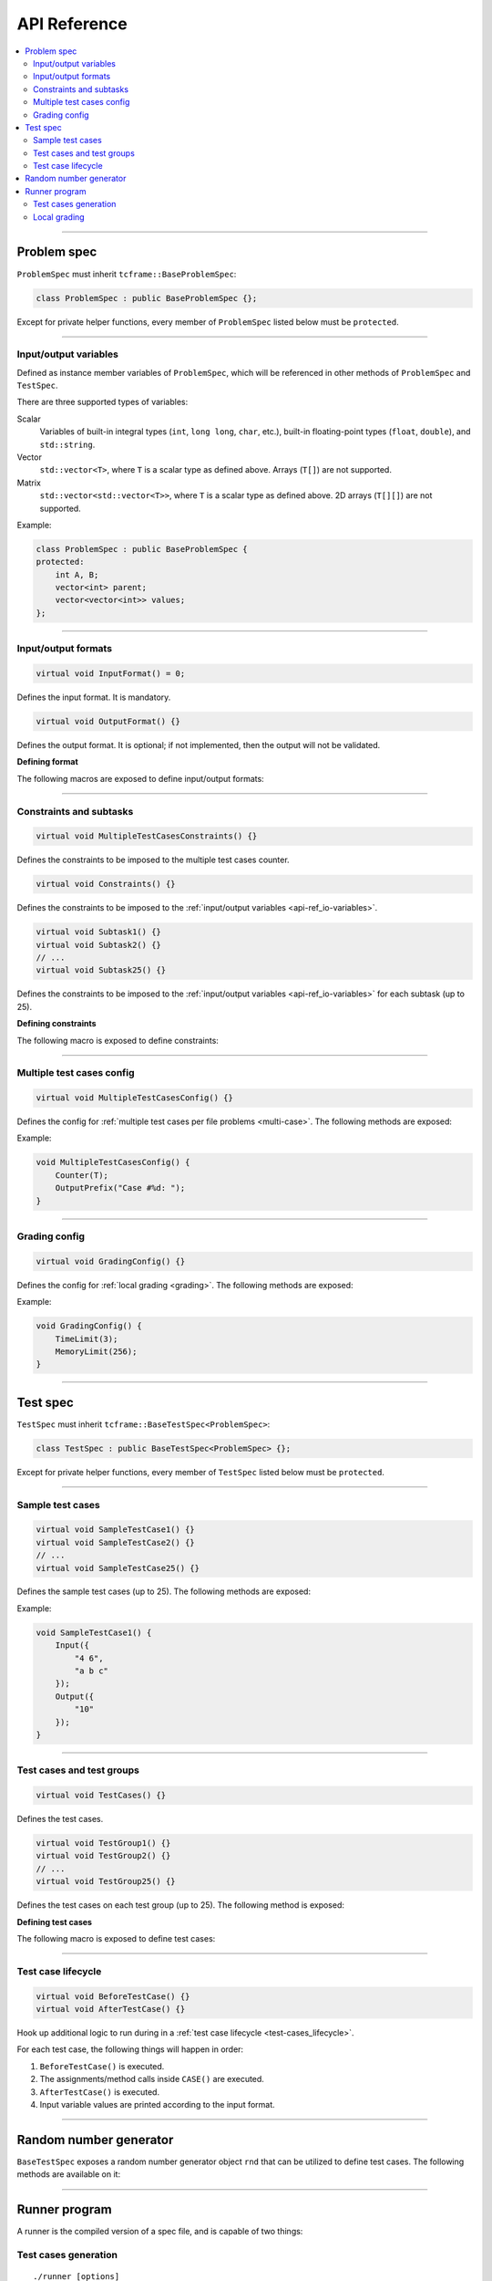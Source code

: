 .. _api-ref:

API Reference
=============

.. contents::
   :local:

----

.. _api-ref_problem-spec:

Problem spec
------------

``ProblemSpec`` must inherit ``tcframe::BaseProblemSpec``:

.. sourcecode:: cpp

    class ProblemSpec : public BaseProblemSpec {};

Except for private helper functions, every member of ``ProblemSpec`` listed below must be ``protected``.

----

.. _api-ref_io-variables:

Input/output variables
**********************

Defined as instance member variables of ``ProblemSpec``, which will be referenced in other methods of ``ProblemSpec`` and ``TestSpec``.

There are three supported types of variables:

Scalar
    Variables of built-in integral types (``int``, ``long long``, ``char``, etc.), built-in floating-point types (``float``, ``double``), and ``std::string``.

Vector
    ``std::vector<T>``, where ``T`` is a scalar type as defined above. Arrays (``T[]``) are not supported.

Matrix
    ``std::vector<std::vector<T>>``, where ``T`` is a scalar type as defined above. 2D arrays (``T[][]``) are not supported.

Example:

.. sourcecode:: cpp

    class ProblemSpec : public BaseProblemSpec {
    protected:
        int A, B;
        vector<int> parent;
        vector<vector<int>> values;
    };

----

.. _api-ref_io-formats:

Input/output formats
********************

.. sourcecode:: cpp

    virtual void InputFormat() = 0;

Defines the input format. It is mandatory.

.. sourcecode:: cpp

    virtual void OutputFormat() {}

Defines the output format. It is optional; if not implemented, then the output will not be validated.

**Defining format**

The following macros are exposed to define input/output formats:

.. py:function:: EMPTY_LINE()

    Defines an empty line.

.. py:function:: RAW_LINE(string variable name)

    Defines a line of raw string. The variable must be of ``std::string`` type.

    Example:

    .. sourcecode:: cpp

        void InputFormat() {
            RAW_LINE(S);
        }

    With **S** = "Hello, world!", the above format will produce:

    ::

        Hello, world!

.. py:function::
    RAW_LINES(vector of string variable name)
    RAW_LINES(vector of string variable name) % SIZE(number of elements)

    Defines multiple lines, each consisting of raw string. The variable must be of ``std::vector<std::string>`` type.

    If the size is not given, then this must be the last segment in the I/O format.

    Example:

    .. sourcecode:: cpp

        void InputFormat() {
            RAW_LINES(X) % SIZE(2);
            RAW_LINES(Y);
        }

    With **X** = {"Hello, world!", "Happy new year."}, **Y** = {"lorem", "ipsum", "dolor sit amet"}, the above format will produce:

    ::

        Hello, world!
        Happy new year.
        lorem
        ipsum
        dolor sit amet

.. py:function:: LINE(comma-separated elements)

    Defines a single line containing space-separated scalar or vector variables. In case of vector variables, the elements are separated by spaces as well.

    **element** is one of:

    - *<scalar variable name>*.
    - *<vector variable name>* **% SIZE(**\ *<number of elements>*\ **)**. The number of elements can be a constant or a scalar variable.
    - *<vector variable name>*. Here, the number of elements is unspecified. This kind of element must occur last in a line segment, if any. Elements will be considered until new line is found.

    Example:

    .. sourcecode:: cpp

        void InputFormat() {
            LINE(N);
            LINE(A % SIZE(3), B);
            LINE(M, C % SIZE(M));
        }

    With **N** = 2, **A** = {1, 2, 3}, **B** = {100, 200, 300, 400}, **M** = 2, **C** = {7, 8}, the above format will produce:

    ::

        2
        1 2 3 100 200 300 400
        2 7 8

.. py:function::
    LINES(comma-separated vector/matrix variable names)
    LINES(comma-separated vector/matrix variable names) % SIZE(number of elements)

    Defines multiple lines, each consisting of space-separated elements of given vector/matrix variables.

    If the size is not given, this must be the last segment in the I/O format.

    Example:

    .. sourcecode:: cpp

        void InputFormat() {
            LINES(V) % SIZE(2);
            LINES(X, Y) % SIZE(N);
            LINES(Z);
        }

    With **V** = {1, 2}, **X** = {100, 110, 120}, **Y** = {200, 210, 220} **N** = 3, Z = {1, 2, 3, 4} the above format will produce:

    ::

        1
        2
        100 200
        110 210
        120 220
        1
        2
        3
        4

    If a matrix variable is given, it must occur as the last argument, and the number of rows must match with the number of elements of the other vector variables (if any). It is not required that each row of the matrix consists of the same number of columns.

    Example:

    .. sourcecode:: cpp

        void InputFormat() {
            LINES(op, data) % SIZE(2);
        }

    With **op** = {"UPDATE", "QUERY"}, **data** = {{3, 5}, {7}}, the above format will produce:

    ::

        UPDATE 3 5
        QUERY 7

.. py:function:: GRID(matrix variable name) % SIZE(number of rows, number of columns)

    Defines a grid consisting elements of a given matrix variable. If the given matrix variable is of type ``char``, the elements in each row is not space-separated, otherwise they are space-separated.

    Example:

    .. sourcecode:: cpp

        void InputFormat() {
            GRID(G) % SIZE(2, 2);
            GRID(H) % SIZE(R, C);
        }

    With **G** = {{'a', 'b'}, {'c', 'd'}}, **H** = {{1, 2, 3}, {4, 5, 6}}, **R** = 2, **C** = 3, the above format will produce:

    ::

        ab
        cd
        1 2 3
        4 5 6

----

.. _api-ref_constraints:

Constraints and subtasks
************************

.. sourcecode:: cpp

    virtual void MultipleTestCasesConstraints() {}

Defines the constraints to be imposed to the multiple test cases counter.

.. sourcecode:: cpp

    virtual void Constraints() {}

Defines the constraints to be imposed to the :ref:`input/output variables <api-ref_io-variables>`.

.. sourcecode:: cpp

    virtual void Subtask1() {}
    virtual void Subtask2() {}
    // ...
    virtual void Subtask25() {}

Defines the constraints to be imposed to the :ref:`input/output variables <api-ref_io-variables>` for each subtask (up to 25).

**Defining constraints**

The following macro is exposed to define constraints:

.. py:function:: CONS(predicate)

    Defines a constraint. **predicate** is a boolean expression, whose value must be completely determined by the values of the input variables (only).

    Example:

    .. sourcecode:: cpp

        void Subtask1() {
            CONS(A <= B && B <= 1000);
            CONS(graphDoesNotHaveCycles());
        }

----

.. _api-ref_multi-case-config:

Multiple test cases config
**************************

.. sourcecode:: cpp

    virtual void MultipleTestCasesConfig() {}

Defines the config for :ref:`multiple test cases per file problems <multi-case>`. The following methods are exposed:

.. cpp:function:: Counter(int& var)

    Sets the input variable that will hold the number of test cases in a file.

.. cpp:function:: OutputPrefix(std::string prefix)

    Sets the prefix to be prepended to the output of each test case. It can include ``%d``, which will be replaced by the actual test case number (1-based).

Example:

.. sourcecode:: cpp

    void MultipleTestCasesConfig() {
        Counter(T);
        OutputPrefix("Case #%d: ");
    }

----

.. _api-ref_grading-config:

Grading config
**************

.. sourcecode:: cpp

    virtual void GradingConfig() {}

Defines the config for :ref:`local grading <grading>`. The following methods are exposed:

.. cpp:function:: TimeLimit(int timeLimitInSeconds)

    Sets the time limit in seconds. If not specified, the default value is 2 seconds.

.. cpp:function:: MemoryLimit(int memoryLimitInMegabytes)

    Sets the memory limit in MB. If not specified, the default value is 64 MB.

Example:

.. sourcecode:: cpp

    void GradingConfig() {
        TimeLimit(3);
        MemoryLimit(256);
    }

----

.. _api-ref_test-spec:

Test spec
---------

``TestSpec`` must inherit ``tcframe::BaseTestSpec<ProblemSpec>``:

.. sourcecode:: cpp

    class TestSpec : public BaseTestSpec<ProblemSpec> {};

Except for private helper functions, every member of ``TestSpec`` listed below must be ``protected``.

----

.. _api-ref_sample-test-cases:

Sample test cases
*****************

.. sourcecode:: cpp

    virtual void SampleTestCase1() {}
    virtual void SampleTestCase2() {}
    // ...
    virtual void SampleTestCase25() {}

Defines the sample test cases (up to 25). The following methods are exposed:

.. cpp:function:: Subtasks(std::set<int> subtaskNumbers)

    Assigns the current sample test case to a set of subtasks, if the problem has :ref:`subtasks <subtasks>`. If used, this should be the first call in a sample test case.

.. cpp:function:: Input(std::vector<std::string> lines)

    Defines the input as exact literal string, given as list of lines.

.. cpp:function:: Output(std::vector<std::string> lines)

    Defines the input as exact literal string, given as list of lines. It is optional; if not specified, the solution will be run against the sample input to produce the corresponding sample output.

Example:

.. sourcecode:: cpp

    void SampleTestCase1() {
        Input({
            "4 6",
            "a b c"
        });
        Output({
            "10"
        });
    }

----

.. _api-ref_test-cases:

Test cases and test groups
**************************

.. sourcecode:: cpp

    virtual void TestCases() {}

Defines the test cases.

.. sourcecode:: cpp

    virtual void TestGroup1() {}
    virtual void TestGroup2() {}
    // ...
    virtual void TestGroup25() {}

Defines the test cases on each test group (up to 25). The following method is exposed:

.. cpp:function:: Subtasks(std::set<int> subtaskNumbers)

   Assigns the current test group to a set of :ref:`subtasks <subtasks>`. This should be the first call in a test group.

   .. sourcecode:: cpp

       void TestGroup1() {
           Subtasks({1, 3});

           // test case definitions follow
       }

**Defining test cases**

The following macro is exposed to define test cases:

.. py:function:: CASE(comma-separated statements)

    Defines a test case.

    **statement** should be one of:

    - assignment to an input variables
    - private method call that assigns values to one or more input variables

    Example:

    .. sourcecode:: cpp

        void TestCases() {
            CASE(N = 42, M = 100, randomArray());
            CASE(N = 1000, M = 1000, randomArray());
            CASE(randomEqualNandM(), randomArray());
        }

----

.. _api-ref_test-case-lifecycle:

Test case lifecycle
*******************

.. sourcecode:: cpp

    virtual void BeforeTestCase() {}
    virtual void AfterTestCase() {}

Hook up additional logic to run during in a :ref:`test case lifecycle <test-cases_lifecycle>`.

For each test case, the following things will happen in order:

#. ``BeforeTestCase()`` is executed.
#. The assignments/method calls inside ``CASE()`` are executed.
#. ``AfterTestCase()`` is executed.
#. Input variable values are printed according to the input format.

----

.. _api-ref_rnd:

Random number generator
-----------------------

``BaseTestSpec`` exposes a random number generator object ``rnd`` that can be utilized to define test cases. The following methods are available on it:

.. cpp:function:: int nextInt(int minNum, int maxNum)

    Returns a uniformly distributed random integer (int) between **minNum** and **maxNum**, inclusive.

.. cpp:function:: int nextInt(int maxNumEx)

    Returns a uniformly distributed random integer (int) between 0 and **maxNumEx** - 1, inclusive.

.. cpp:function:: long long nextLongLong(long long minNum, long long maxNum)

    Returns a uniformly distributed random integer (long long) between **minNum** and **maxNum**, inclusive.

.. cpp:function:: long long nextLongLong(long long maxNumEx)

    Returns a uniformly distributed random integer (long long) between 0 and **maxNumEx** - 1, inclusive.

.. cpp:function:: double nextDouble(double minNum, double maxNum)

    Returns a uniformly distributed random real number (double) between **minNum** and **maxNum**, inclusive.

.. cpp:function:: double nextDouble(double maxNum)

    Returns a uniformly distributed random real number (double) between 0 and **maxNum**, inclusive.

.. cpp:function:: void shuffle(std::RandomAccessIterator first, std::RandomAccessIterator last)

    Randomly shuffles the elements in [\ **first**, **last**). Use this instead of :code:`std::random_shuffle()`.

----

.. _api-ref_runner:

Runner program
--------------

A runner is the compiled version of a spec file, and is capable of two things:

Test cases generation
*********************

::

    ./runner [options]

.. py:function:: --output=<dir>

    The output directory to which the test cases will be generated. Default: ``tc``.

.. py:function:: --solution=<command>

    The solution command to use for generating output files. Default: ``./solution``.

.. py:function:: --seed=<seed>

    The seed for random number generator ``rnd`` in the test spec. Default: ``0``.

Local grading
*************

::

    ./runner grade [options]

.. py:function:: --output=<dir>

    The output directory from which the generated test cases will be read. Default: ``tc``.

.. py:function:: --solution=<command>

    The solution command to grade. Default: ``./solution``.


.. py:function:: --time-limit=<time-limit-in-seconds>

    Overrides the time limit specified by ``TimeLimit()`` in grading config.

.. py:function:: --memory-limit=<memory-limit-in-megabytes>

    Overrides the memory limit specified by ``MemoryLimit()`` in grading config.

.. py:function:: --no-time-limit

    Unsets the time limit specified by ``TimeLimit()`` in grading config.

.. py:function:: --no-memory-limit

    Unsets the memory limit specified by ``MemoryLimit()`` in grading config.
